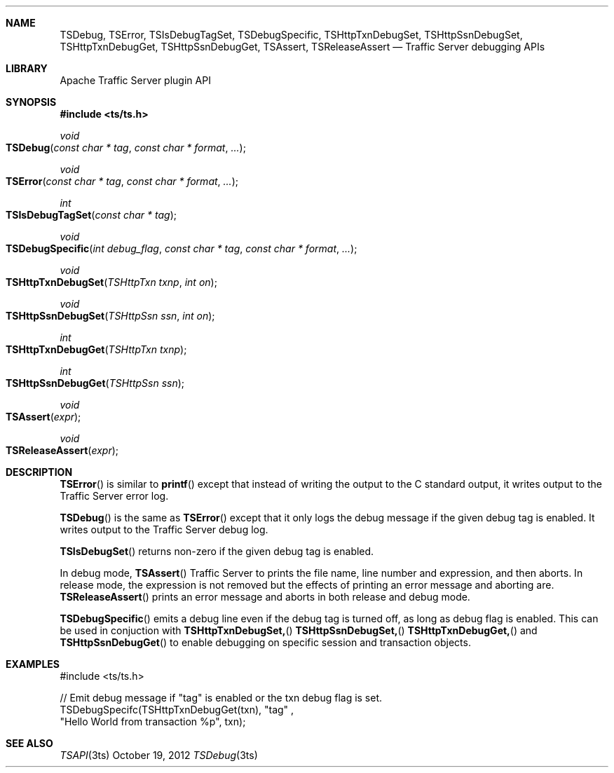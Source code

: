 .\"  Licensed to the Apache Software Foundation (ASF) under one .\"
.\"  or more contributor license agreements.  See the NOTICE file .\"
.\"  distributed with this work for additional information .\"
.\"  regarding copyright ownership.  The ASF licenses this file .\"
.\"  to you under the Apache License, Version 2.0 (the .\"
.\"  "License"); you may not use this file except in compliance .\"
.\"  with the License.  You may obtain a copy of the License at .\"
.\" .\"
.\"      http://www.apache.org/licenses/LICENSE-2.0 .\"
.\" .\"
.\"  Unless required by applicable law or agreed to in writing, software .\"
.\"  distributed under the License is distributed on an "AS IS" BASIS, .\"
.\"  WITHOUT WARRANTIES OR CONDITIONS OF ANY KIND, either express or implied. .\"
.\"  See the License for the specific language governing permissions and .\"
.\"  limitations under the License. .\"
.Dd October 19, 2012
.Dt TSDebug 3ts TSAPI
.Sh NAME

.Nm TSDebug,
.Nm TSError,
.Nm TSIsDebugTagSet,
.Nm TSDebugSpecific,
.Nm TSHttpTxnDebugSet,
.Nm TSHttpSsnDebugSet,
.Nm TSHttpTxnDebugGet,
.Nm TSHttpSsnDebugGet,
.Nm TSAssert,
.Nm TSReleaseAssert
.Nd Traffic Server debugging APIs
.Sh LIBRARY
Apache Traffic Server plugin API
.Sh SYNOPSIS
.In ts/ts.h

.Ft void
.Fo TSDebug
.Fa "const char * tag"
.Fa "const char * format"
.Fa ...
.Fc

.Ft void
.Fo TSError
.Fa "const char * tag"
.Fa "const char * format"
.Fa ...
.Fc

.Ft int
.Fo TSIsDebugTagSet
.Fa "const char * tag"
.Fc

.Ft void
.Fo TSDebugSpecific
.Fa "int debug_flag"
.Fa "const char * tag"
.Fa "const char * format"
.Fa ...
.Fc

.Ft void
.Fo TSHttpTxnDebugSet
.Fa "TSHttpTxn txnp"
.Fa "int on"
.Fc

.Ft void
.Fo TSHttpSsnDebugSet
.Fa "TSHttpSsn ssn"
.Fa "int on"
.Fc

.Ft int
.Fo TSHttpTxnDebugGet
.Fa "TSHttpTxn txnp"
.Fc

.Ft int
.Fo TSHttpSsnDebugGet
.Fa "TSHttpSsn ssn"
.Fc

.Ft void
.Fo TSAssert
.Fa expr
.Fc

.Ft void
.Fo TSReleaseAssert
.Fa expr
.Fc

.Sh DESCRIPTION

.Fn TSError
is similar to
.Fn printf
except that instead of writing the output to the C standard output,
it writes output to the Traffic Server error log.

.Pp
.Fn TSDebug
is the same as
.Fn TSError
except that it only logs the debug message if the given debug tag
is enabled. It writes output to the Traffic Server debug log.

.Pp
.Fn TSIsDebugSet
returns non-zero if the given debug tag is enabled.

.Pp
In debug mode,
.Fn TSAssert
Traffic Server to prints the file name, line number and expression,
and then aborts. In release mode, the expression is not removed but
the effects of printing an error message and aborting are.
.Fn TSReleaseAssert
prints an error message and aborts in both release and debug mode.

.Pp
.Fn TSDebugSpecific
emits a debug line even if the debug tag is turned off, as long as
debug flag is enabled. This can be used in conjuction with
.Fn TSHttpTxnDebugSet,
.Fn TSHttpSsnDebugSet,
.Fn TSHttpTxnDebugGet,
and
.Fn TSHttpSsnDebugGet
to enable debugging on specific session and transaction objects.

.Sh EXAMPLES
.nf
#include <ts/ts.h>

// Emit debug message if "tag" is enabled or the txn debug flag is set.
TSDebugSpecifc(TSHttpTxnDebugGet(txn), "tag" ,
        "Hello World from transaction %p", txn);

.fi
.Sh SEE ALSO
.Xr TSAPI 3ts
.\" vim: set ts=4 sw=4 et :
